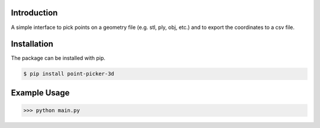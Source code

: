 .. figure:: logo_and_name.svg
   :width: 400	

Introduction
------------

A simple interface to pick points on a geometry file (e.g. stl, ply, obj, etc.) and to export the coordinates to a csv file.


Installation
------------

The package can be installed with pip.

.. code-block:: bash

   $ pip install point-picker-3d
   

Example Usage
-------------

>>> python main.py

.. image:: examples/example_1.PNG
   :width: 600
